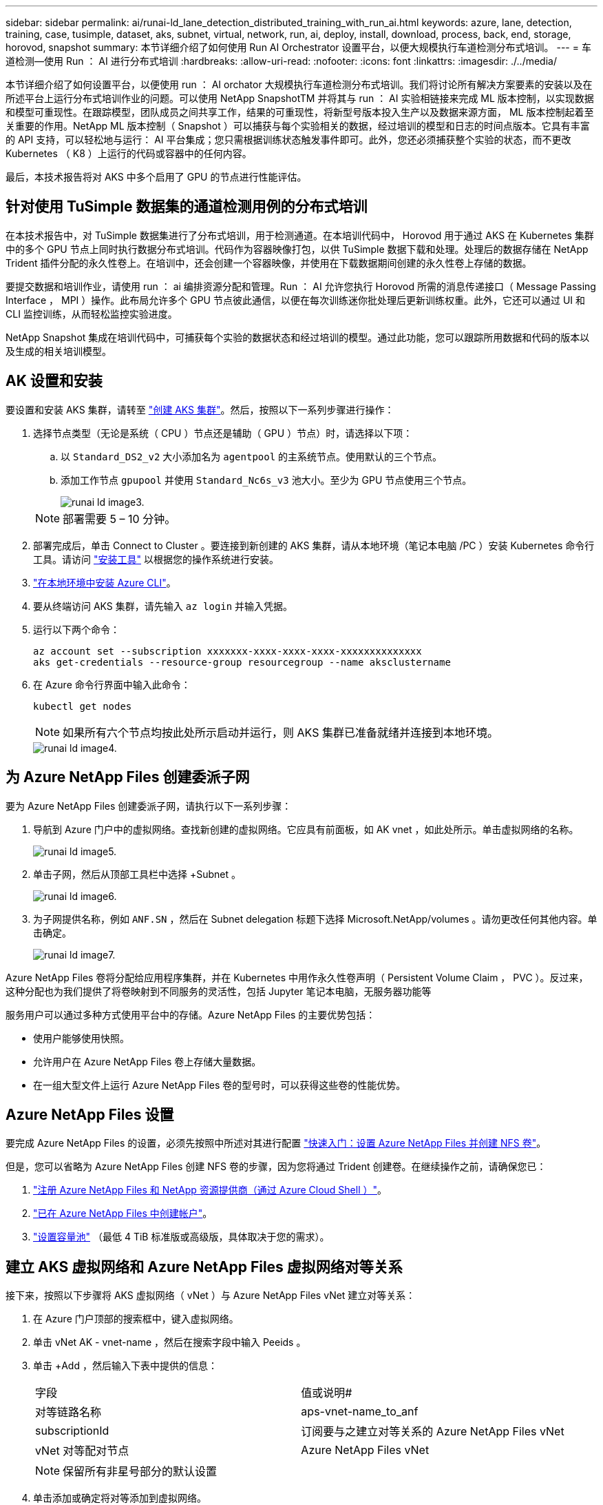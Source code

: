---
sidebar: sidebar 
permalink: ai/runai-ld_lane_detection_distributed_training_with_run_ai.html 
keywords: azure, lane, detection, training, case, tusimple, dataset, aks, subnet, virtual, network, run, ai, deploy, install, download, process, back, end, storage, horovod, snapshot 
summary: 本节详细介绍了如何使用 Run AI Orchestrator 设置平台，以便大规模执行车道检测分布式培训。 
---
= 车道检测—使用 Run ： AI 进行分布式培训
:hardbreaks:
:allow-uri-read: 
:nofooter: 
:icons: font
:linkattrs: 
:imagesdir: ./../media/


[role="lead"]
本节详细介绍了如何设置平台，以便使用 run ： AI orchator 大规模执行车道检测分布式培训。我们将讨论所有解决方案要素的安装以及在所述平台上运行分布式培训作业的问题。可以使用 NetApp SnapshotTM 并将其与 run ： AI 实验相链接来完成 ML 版本控制，以实现数据和模型可重现性。在跟踪模型，团队成员之间共享工作，结果的可重现性，将新型号版本投入生产以及数据来源方面， ML 版本控制起着至关重要的作用。NetApp ML 版本控制（ Snapshot ）可以捕获与每个实验相关的数据，经过培训的模型和日志的时间点版本。它具有丰富的 API 支持，可以轻松地与运行： AI 平台集成；您只需根据训练状态触发事件即可。此外，您还必须捕获整个实验的状态，而不更改 Kubernetes （ K8 ）上运行的代码或容器中的任何内容。

最后，本技术报告将对 AKS 中多个启用了 GPU 的节点进行性能评估。



== 针对使用 TuSimple 数据集的通道检测用例的分布式培训

在本技术报告中，对 TuSimple 数据集进行了分布式培训，用于检测通道。在本培训代码中， Horovod 用于通过 AKS 在 Kubernetes 集群中的多个 GPU 节点上同时执行数据分布式培训。代码作为容器映像打包，以供 TuSimple 数据下载和处理。处理后的数据存储在 NetApp Trident 插件分配的永久性卷上。在培训中，还会创建一个容器映像，并使用在下载数据期间创建的永久性卷上存储的数据。

要提交数据和培训作业，请使用 run ： ai 编排资源分配和管理。Run ： AI 允许您执行 Horovod 所需的消息传递接口（ Message Passing Interface ， MPI ）操作。此布局允许多个 GPU 节点彼此通信，以便在每次训练迷你批处理后更新训练权重。此外，它还可以通过 UI 和 CLI 监控训练，从而轻松监控实验进度。

NetApp Snapshot 集成在培训代码中，可捕获每个实验的数据状态和经过培训的模型。通过此功能，您可以跟踪所用数据和代码的版本以及生成的相关培训模型。



== AK 设置和安装

要设置和安装 AKS 集群，请转至 https://docs.microsoft.com/azure/aks/kubernetes-walkthrough-portal["创建 AKS 集群"^]。然后，按照以下一系列步骤进行操作：

. 选择节点类型（无论是系统（ CPU ）节点还是辅助（ GPU ）节点）时，请选择以下项：
+
.. 以 `Standard_DS2_v2` 大小添加名为 `agentpool` 的主系统节点。使用默认的三个节点。
.. 添加工作节点 `gpupool` 并使用 `Standard_Nc6s_v3` 池大小。至少为 GPU 节点使用三个节点。
+
image::runai-ld_image3.png[runai ld image3.]

+

NOTE: 部署需要 5 – 10 分钟。



. 部署完成后，单击 Connect to Cluster 。要连接到新创建的 AKS 集群，请从本地环境（笔记本电脑 /PC ）安装 Kubernetes 命令行工具。请访问 https://kubernetes.io/docs/tasks/tools/install-kubectl/["安装工具"^] 以根据您的操作系统进行安装。
. https://docs.microsoft.com/cli/azure/install-azure-cli["在本地环境中安装 Azure CLI"^]。
. 要从终端访问 AKS 集群，请先输入 `az login` 并输入凭据。
. 运行以下两个命令：
+
....
az account set --subscription xxxxxxx-xxxx-xxxx-xxxx-xxxxxxxxxxxxxx
aks get-credentials --resource-group resourcegroup --name aksclustername
....
. 在 Azure 命令行界面中输入此命令：
+
....
kubectl get nodes
....
+

NOTE: 如果所有六个节点均按此处所示启动并运行，则 AKS 集群已准备就绪并连接到本地环境。

+
image::runai-ld_image4.png[runai ld image4.]





== 为 Azure NetApp Files 创建委派子网

要为 Azure NetApp Files 创建委派子网，请执行以下一系列步骤：

. 导航到 Azure 门户中的虚拟网络。查找新创建的虚拟网络。它应具有前面板，如 AK vnet ，如此处所示。单击虚拟网络的名称。
+
image::runai-ld_image5.png[runai ld image5.]

. 单击子网，然后从顶部工具栏中选择 +Subnet 。
+
image::runai-ld_image6.png[runai ld image6.]

. 为子网提供名称，例如 `ANF.SN` ，然后在 Subnet delegation 标题下选择 Microsoft.NetApp/volumes 。请勿更改任何其他内容。单击确定。
+
image::runai-ld_image7.png[runai ld image7.]



Azure NetApp Files 卷将分配给应用程序集群，并在 Kubernetes 中用作永久性卷声明（ Persistent Volume Claim ， PVC ）。反过来，这种分配也为我们提供了将卷映射到不同服务的灵活性，包括 Jupyter 笔记本电脑，无服务器功能等

服务用户可以通过多种方式使用平台中的存储。Azure NetApp Files 的主要优势包括：

* 使用户能够使用快照。
* 允许用户在 Azure NetApp Files 卷上存储大量数据。
* 在一组大型文件上运行 Azure NetApp Files 卷的型号时，可以获得这些卷的性能优势。




== Azure NetApp Files 设置

要完成 Azure NetApp Files 的设置，必须先按照中所述对其进行配置 https://docs.microsoft.com/azure/azure-netapp-files/azure-netapp-files-quickstart-set-up-account-create-volumes["快速入门：设置 Azure NetApp Files 并创建 NFS 卷"^]。

但是，您可以省略为 Azure NetApp Files 创建 NFS 卷的步骤，因为您将通过 Trident 创建卷。在继续操作之前，请确保您已：

. https://docs.microsoft.com/azure/azure-netapp-files/azure-netapp-files-register["注册 Azure NetApp Files 和 NetApp 资源提供商（通过 Azure Cloud Shell ）"^]。
. https://docs.microsoft.com/azure/azure-netapp-files/azure-netapp-files-create-netapp-account["已在 Azure NetApp Files 中创建帐户"^]。
. https://docs.microsoft.com/en-us/azure/azure-netapp-files/azure-netapp-files-set-up-capacity-pool["设置容量池"^] （最低 4 TiB 标准版或高级版，具体取决于您的需求）。




== 建立 AKS 虚拟网络和 Azure NetApp Files 虚拟网络对等关系

接下来，按照以下步骤将 AKS 虚拟网络（ vNet ）与 Azure NetApp Files vNet 建立对等关系：

. 在 Azure 门户顶部的搜索框中，键入虚拟网络。
. 单击 vNet AK - vnet-name ，然后在搜索字段中输入 Peeids 。
. 单击 +Add ，然后输入下表中提供的信息：
+
|===


| 字段 | 值或说明# 


| 对等链路名称 | aps-vnet-name_to_anf 


| subscriptionId | 订阅要与之建立对等关系的 Azure NetApp Files vNet 


| vNet 对等配对节点 | Azure NetApp Files vNet 
|===
+

NOTE: 保留所有非星号部分的默认设置

. 单击添加或确定将对等添加到虚拟网络。


有关详细信息，请访问 https://docs.microsoft.com/azure/virtual-network/tutorial-connect-virtual-networks-portal["创建，更改或删除虚拟网络对等关系"^]。



== Trident

Trident 是 NetApp 为应用程序容器永久性存储维护的一个开源项目。Trident 已作为外部配置程序控制器实施，该控制器本身作为 POD 运行，可监控卷并完全自动化配置过程。

NetApp Trident 通过创建和附加永久性卷来存储培训数据集和经过培训的模型，可以与 K8 平稳集成。借助此功能，数据科学家和数据工程师可以更轻松地使用 K8 ，而无需手动存储和管理数据集。Trident 还可以通过逻辑 API 集成将数据管理相关任务集成在一起，因此数据科学家无需学习管理新的数据平台。



=== 安装 Trident

要安装 Trident 软件，请完成以下步骤：

. https://helm.sh/docs/intro/install/["首先安装 Helm"^]。
. 下载并解压缩 Trident 21.01.1 安装程序。
+
....
wget https://github.com/NetApp/trident/releases/download/v21.01.1/trident-installer-21.01.1.tar.gz
tar -xf trident-installer-21.01.1.tar.gz
....
. 将目录更改为 `trident 安装程序` 。
+
....
cd trident-installer
....
. 将 `tridentctl` 复制到系统中的目录 ` $path.`
+
....
cp ./tridentctl /usr/local/bin
....
. 使用 Helm 在 K8s 集群上安装 Trident ：
+
.. 将目录更改为 helm 目录。
+
....
cd helm
....
.. 安装 Trident 。
+
....
helm install trident trident-operator-21.01.1.tgz --namespace trident --create-namespace
....
.. 按照通常的 K8s 方式检查 Trident Pod 的状态：
+
....
kubectl -n trident get pods
....
.. 如果所有 Pod 均已启动且正在运行，则会安装 Trident ，您可以继续操作。






== 设置 Azure NetApp Files 后端和存储类

要设置 Azure NetApp Files 后端和存储类，请完成以下步骤：

. 切换回主目录。
+
....
cd ~
....
. 克隆 https://github.com/dedmari/lane-detection-SCNN-horovod.git["项目存储库"^] `lan-detect-scnan-horovod` 。
. 转至 `trident — config` 目录。
+
....
cd ./lane-detection-SCNN-horovod/trident-config
....
. 创建 Azure 服务原则（服务原则是 Trident 如何与 Azure 通信以访问 Azure NetApp Files 资源）。
+
....
az ad sp create-for-rbac --name
....
+
输出应类似于以下示例：

+
....
{
  "appId": "xxxxx-xxxx-xxxx-xxxx-xxxxxxxxxxxx",
   "displayName": "netapptrident",
    "name": "http://netapptrident",
    "password": "xxxxxxxxxxxxxxx.xxxxxxxxxxxxxx",
    "tenant": "xxxxxxxx-xxxx-xxxx-xxxx-xxxxxxxxxxx"
 }
....
. 创建 Trident `backend json` 文件。
. 使用您的首选文本编辑器，填写 `anf-backend.json` 文件中下表中的以下字段。
+
|===
| 字段 | 价值 


| subscriptionId | 您的 Azure 订阅 ID 


| tenantId | 您的 Azure 租户 ID （上一步 AZ AD sp 的输出） 


| clientId | 您的应用程序 ID （来自上一步 AZ AD sp 的输出） 


| 客户端机密 | 您的密码（上一步 AZ AD sp 的输出） 
|===
+
此文件应类似于以下示例：

+
....
{
    "version": 1,
    "storageDriverName": "azure-netapp-files",
    "subscriptionID": "fakec765-4774-fake-ae98-a721add4fake",
    "tenantID": "fakef836-edc1-fake-bff9-b2d865eefake",
    "clientID": "fake0f63-bf8e-fake-8076-8de91e57fake",
    "clientSecret": "SECRET",
    "location": "westeurope",
    "serviceLevel": "Standard",
    "virtualNetwork": "anf-vnet",
    "subnet": "default",
    "nfsMountOptions": "vers=3,proto=tcp",
    "limitVolumeSize": "500Gi",
    "defaults": {
    "exportRule": "0.0.0.0/0",
    "size": "200Gi"
}
....
. 指示 Trident 在 `trident` 命名空间中创建 Azure NetApp Files 后端，使用 `anf-backend.json` 作为配置文件，如下所示：
+
....
tridentctl create backend -f anf-backend.json -n trident
....
. 创建存储类：
+
.. K8 用户使用按名称指定存储类的 PVC 配置卷。指示 K8s 使用以下命令创建一个存储类 `azurenetappfiles` ，该存储类将引用上一步中创建的 Azure NetApp Files 后端：
+
....
kubectl create -f anf-storage-class.yaml
....
.. 使用以下命令检查是否已创建存储类：
+
....
kubectl get sc azurenetappfiles
....
+
输出应类似于以下示例：

+
image::runai-ld_image8.png[runai ld image8.]







== 在 AKS 上部署和设置卷快照组件

如果集群未预安装正确的卷快照组件，则可以通过运行以下步骤手动安装这些组件：


NOTE: AK 1.18.14 没有预安装的 Snapshot 控制器。

. 使用以下命令安装 Snapshot 测试版 CRD ：
+
....
kubectl create -f https://raw.githubusercontent.com/kubernetes-csi/external-snapshotter/release-3.0/client/config/crd/snapshot.storage.k8s.io_volumesnapshotclasses.yaml
kubectl create -f https://raw.githubusercontent.com/kubernetes-csi/external-snapshotter/release-3.0/client/config/crd/snapshot.storage.k8s.io_volumesnapshotcontents.yaml
kubectl create -f https://raw.githubusercontent.com/kubernetes-csi/external-snapshotter/release-3.0/client/config/crd/snapshot.storage.k8s.io_volumesnapshots.yaml
....
. 使用 GitHub 中的以下文档安装 Snapshot 控制器：
+
....
kubectl apply -f https://raw.githubusercontent.com/kubernetes-csi/external-snapshotter/release-3.0/deploy/kubernetes/snapshot-controller/rbac-snapshot-controller.yaml
kubectl apply -f https://raw.githubusercontent.com/kubernetes-csi/external-snapshotter/release-3.0/deploy/kubernetes/snapshot-controller/setup-snapshot-controller.yaml
....
. 设置 K8s `volumesnapshotclass` ：创建卷快照之前，请先执行 https://netapp-trident.readthedocs.io/en/stable-v20.01/kubernetes/concepts/objects.html["卷快照类"^] 必须已设置。为 Azure NetApp Files 创建卷快照类，并使用它通过 NetApp Snapshot 技术实现 ML 版本控制。create `volumesnapshotclass netapp-csI-snapclass` 并将其设置为 default `volumesnapshotclass `，如下所例：
+
....
kubectl create -f netapp-volume-snapshot-class.yaml
....
+
输出应类似于以下示例：

+
image::runai-ld_image9.png[runai ld image9.]

. 使用以下命令检查是否已创建卷 Snapshot 副本类：
+
....
kubectl get volumesnapshotclass
....
+
输出应类似于以下示例：

+
image::runai-ld_image10.png[runai ld image10.]





== 运行： AI 安装

要安装 run ： ai ，请完成以下步骤：

. https://docs.run.ai/Administrator/Cluster-Setup/cluster-install/["在 AKS 上安装 run ： ai 集群"^]。
. 转至 app.runai.ai ，单击创建新项目，然后将其命名为 LAN-detection 。它将在 K8s 集群上创建一个命名空间，其开头为 `runai` - ，后跟项目名称。在这种情况下，创建的命名空间将为 runai-lane 检测。
+
image::runai-ld_image11.png[runai ld image11.]

. https://docs.run.ai/Administrator/Cluster-Setup/cluster-install/["安装 run ： ai 命令行界面"^]。
. 在您的终端上，使用以下命令将通道检测设置为默认运行： AI project ：
+
....
`runai config project lane-detection`
....
+
输出应类似于以下示例：

+
image::runai-ld_image12.png[runai ld image12.]

. 为项目命名空间创建 ClusterRole 和 ClusterRoleBinding （例如， `LANE-detection ）` 因此，属于 `runai-lan-detection` namespace 的默认服务帐户有权在作业执行期间执行 `volumesnapshot` 操作：
+
.. 使用以下命令列出命名空间以检查 `runai-lan-detection` 是否存在：
+
....
kubectl get namespaces
....
+
输出应类似于以下示例：

+
image::runai-ld_image13.png[runai ld image13.]



. 使用以下命令创建 ClusterRole `netappsnapshot` 和 ClusterRoleBinding`netappsnapshot` ：
+
....
`kubectl create -f runai-project-snap-role.yaml`
`kubectl create -f runai-project-snap-role-binding.yaml`
....




== 下载并将 TuSimple 数据集作为 run ： ai 作业处理

下载并处理运行时的 TuSimple 数据集的过程： AI 作业是可选的。其中包括以下步骤：

. 构建并推送 Docker 映像，或者如果要使用现有 Docker 映像（例如， `muneer7589/download-tusimple ： 1.0 ）` ，则省略此步骤
+
.. 切换到主目录：
+
....
cd ~
....
.. 转到项目的数据目录 `lan-detect-scnan-horovod` ：
+
....
cd ./lane-detection-SCNN-horovod/data
....
.. 修改 `build_image.sh` shell 脚本并将 Docker 存储库更改为您的。例如，将 `muneer7589` 替换为 Docker 存储库名称。您还可以更改 Docker 映像名称和标记（例如 `download-tusimple` 和 `1.0` ）：
+
image::runai-ld_image14.png[runai ld image14.]

.. 运行脚本以构建 Docker 映像，并使用以下命令将其推送到 Docker 存储库：
+
....
chmod +x build_image.sh
./build_image.sh
....


. 提交运行： AI 作业，以下载，提取，预处理并将 Tubple 通道检测数据集存储在一个 `PVC` 中，该 PVC 由 NetApp Trident 动态创建：
+
.. 使用以下命令提交运行： AI 作业：
+
....
runai submit
--name download-tusimple-data
--pvc azurenetappfiles:100Gi:/mnt
--image muneer7589/download-tusimple:1.0
....
.. 输入下表中的信息以提交运行： AI 作业：
+
|===
| 字段 | 值或问题描述 


| name | 作业的名称 


| -pvc | PVC 格式为 [StorageClassName] ： size ： ContainerMountPath 在上述作业提交中，您正在使用具有存储类 azurenetappfiles 的 Trident 根据需要创建 PVC 。此处的永久性卷容量为 100Gi ，并挂载在路径 /mnt 处。 


| 图像 | 创建此作业的容器时要使用的 Docker 映像 
|===
+
输出应类似于以下示例：

+
image::runai-ld_image15.png[runai ld image15.]

.. 列出已提交的运行： AI 作业。
+
....
runai list jobs
....
+
image::runai-ld_image16.png[runai ld image16.]

.. 检查提交的作业日志。
+
....
runai logs download-tusimple-data -t 10
....
+
image::runai-ld_image17.png[runai ld image17.]

.. 列出已创建的 `PVC` 。在下一步中使用此 `PVC` 命令进行培训。
+
....
kubectl get pvc | grep download-tusimple-data
....
+
输出应类似于以下示例：

+
image::runai-ld_image18.png[runai ld image18.]

.. 在 run ： ai UI （或 `app.run.ai` ）中检查作业。
+
image::runai-ld_image19.png[runai ld image19.]







== 使用 Horovod 执行分布式通道检测培训

使用 Horovod 执行分布式通道检测培训是一个可选过程。但是，需要执行以下步骤：

. 构建并推送 Docker 映像，或者如果要使用现有 Docker 映像（例如， `muneer7589/dist-lan-detection ： 3.1 ），请跳过此步骤：`
+
.. 切换到主目录。
+
....
cd ~
....
.. 转到项目目录 `lan-detect-scnan-horovod.`
+
....
cd ./lane-detection-SCNN-horovod
....
.. 修改 `build_image.sh` shell 脚本并将 Docker 存储库更改为您的（例如，将 `muneer7589` 替换为您的 Docker 存储库名称）。您也可以更改 Docker 映像名称和标记（例如， `dist-lan-detection` 和 `3.1 ）` 。
+
image::runai-ld_image20.png[runai ld image20.]

.. 运行脚本以构建 Docker 映像并推送到 Docker 存储库。
+
....
chmod +x build_image.sh
./build_image.sh
....


. 提交 Run ： AI 作业以执行分布式培训（ MPI ）：
+
.. 使用提交运行： AI 在上一步中自动创建 PVC （用于下载数据）仅允许您访问 RW ，这样不允许多个 Pod 或节点在分布式培训中访问同一 PVC 。将访问模式更新为 ReadWriteMany ，然后使用 Kubernetes 修补程序执行此操作。
.. 首先，运行以下命令以获取 PVC 的卷名称：
+
....
kubectl get pvc | grep download-tusimple-data
....
+
image::runai-ld_image21.png[runai ld image21.]

.. 修补卷并将访问模式更新为 ReadWriteMany （在以下命令中将卷名称替换为您的）：
+
....
kubectl patch pv pvc-bb03b74d-2c17-40c4-a445-79f3de8d16d5 -p '{"spec":{"accessModes":["ReadWriteMany"]}}'
....
.. 使用下表中的信息提交运行： AI MPI 作业以执行分布式培训` 作业：
+
....
runai submit-mpi
--name dist-lane-detection-training
--large-shm
--processes=3
--gpu 1
--pvc pvc-download-tusimple-data-0:/mnt
--image muneer7589/dist-lane-detection:3.1
-e USE_WORKERS="true"
-e NUM_WORKERS=4
-e BATCH_SIZE=33
-e USE_VAL="false"
-e VAL_BATCH_SIZE=99
-e ENABLE_SNAPSHOT="true"
-e PVC_NAME="pvc-download-tusimple-data-0"
....
+
|===
| 字段 | 值或问题描述 


| name | 分布式培训作业的名称 


| 大型 shm | 挂载大型 /dev/shm 设备这是一个挂载在 RAM 上的共享文件系统，可为多个 CPU 工作人员提供足够大的共享内存来处理批处理并将其加载到 CPU RAM 中。 


| 流程 | 分布式培训流程的数量 


| GPU | 要为此作业中的作业分配的 GPU/ 进程数，有三个 GPU 工作进程（ -processes=3 ），每个进程都分配有一个 GPU （ -GPU 1 ） 


| PVC | 使用由先前作业（ download-tusimple 数据）创建并挂载到路径 /mnt 的现有永久性卷（ vpvc 下载 -tusimple 数据 0 ） 


| 图像 | 创建此作业的容器时要使用的 Docker 映像 


2+| 定义要在容器中设置的环境变量 


| use_works. | 如果将参数设置为 true ，则会启用多进程数据加载 


| num_works. | 数据加载程序工作进程的数量 


| batch_size | 训练批大小 


| 使用 VAL | 如果将参数设置为 true ，则可以进行验证 


| Val_batch_size | 验证批处理大小 


| enable_snapshot | 如果将参数设置为 true ，则可以为 ML 版本控制创建数据和经过培训的模型快照 


| PVC_NAME | 要为其创建快照的 PVC 的名称。在提交的上述作业中，您将创建由数据集和经过培训的模型组成的 PVC-download-tusimple data-0 的快照 
|===
+
输出应类似于以下示例：

+
image::runai-ld_image22.png[runai ld image22.]

.. 列出已提交的作业。
+
....
runai list jobs
....
+
image::runai-ld_image23.png[runai ld image23.]

.. 已提交作业日志：
+
....
runai logs dist-lane-detection-training
....
+
image::runai-ld_image24.png[runai ld image24.]

.. 查看 Run 中的培训作业： AI GUI （或 app.runai.ai): run ： AI Dashboard ，如下图所示。第一个图详细介绍了为分布在 AKS 三个节点上的分布式培训作业分配的三个 GPU ，以及第二个运行： AI 作业：
+
image::runai-ld_image25.png[runai ld image25.]

+
image::runai-ld_image26.png[runai ld image26.]

.. 完成培训后，请检查创建的 NetApp Snapshot 副本，并将其与 run ： ai 作业链接在一起。
+
....
runai logs dist-lane-detection-training --tail 1
....
+
image::runai-ld_image27.png[runai ld image27.]

+
....
kubectl get volumesnapshots | grep download-tusimple-data-0
....






== 从 NetApp Snapshot 副本还原数据

要从 NetApp Snapshot 副本还原数据，请完成以下步骤：

. 切换到主目录。
+
....
cd ~
....
. 转到项目目录 `lan-detect-scnan-horovod` 。
+
....
cd ./lane-detection-SCNN-horovod
....
. 修改 `restore-snaphot-vc.yaml` 并将 `dataSource` `name` 字段更新到要从中还原数据的 Snapshot 副本。您也可以更改要将数据还原到的 PVC 名称，在此示例中为其 `restored-tusimple` 。
+
image::runai-ld_image29.png[runai ld image29.]

. 使用 `restore-snapshot-vc.yaml` 创建新的 PVC 。
+
....
kubectl create -f restore-snapshot-pvc.yaml
....
+
输出应类似于以下示例：

+
image::runai-ld_image30.png[runai ld image30.]

. 如果您要使用刚刚还原的数据进行培训，则作业提交将保持不变；在提交培训作业时，只需将 `vc_name` 替换为已还原的 `vc_name` ，如以下命令所示：
+
....
runai submit-mpi
--name dist-lane-detection-training
--large-shm
--processes=3
--gpu 1
--pvc restored-tusimple:/mnt
--image muneer7589/dist-lane-detection:3.1
-e USE_WORKERS="true"
-e NUM_WORKERS=4
-e BATCH_SIZE=33
-e USE_VAL="false"
-e VAL_BATCH_SIZE=99
-e ENABLE_SNAPSHOT="true"
-e PVC_NAME="restored-tusimple"
....




== 性能评估

为了显示解决方案的线性可扩展性，我们对以下两种情形进行了性能测试：一个 GPU 和三个 GPU 。在有关 TuSimple 通道检测数据集的培训中，我们捕获了 GPU 分配， GPU 和内存利用率，不同的单节点和三节点指标。为了分析培训过程中的资源利用率，数据增加了五倍。

借助解决方案，客户可以从一个小型数据集和几个 GPU 入手。当数据量和 GPU 需求增加时，客户可以动态地横向扩展标准层中的 TB ，并快速扩展到高级层，从而在不移动任何数据的情况下获得每 TB 吞吐量的四倍。本节将进一步介绍此过程。 link:runai-ld_lane_detection_distributed_training_with_run_ai.html#azure-netapp-files-service-levels["Azure NetApp Files 服务级别"]。

一个 GPU 的处理时间为 12 小时 45 分钟。三个节点上的三个 GPU 的处理时间约为 4 小时 30 分钟。

本文档其余部分中显示的图说明了根据各个业务需求提供的性能和可扩展性示例。

下图显示了 1 个 GPU 分配和内存利用率。

image::runai-ld_image31.png[runai ld image31]

下图显示了单节点 GPU 利用率。

image::runai-ld_image32.png[runai ld image32.]

下图显示了单节点内存大小（ 16 GB ）。

image::runai-ld_image33.png[runai ld image33]

下图显示了单节点 GPU 计数（ 1 ）。

image::runai-ld_image34.png[Runai ld image34]

下图显示了单节点 GPU 分配（ % ）。

image::runai-ld_image35.png[runai ld image35]

下图显示了三个节点上的三个 GPU — GPU 分配和内存。

image::runai-ld_image36.png[runai ld image36]

下图显示了三个节点的三个 GPU 利用率（ % ）。

image::runai-ld_image37.png[runai ld image37]

下图显示了三个节点的三个 GPU 内存利用率（ % ）。

image::runai-ld_image38.png[runai ld image38]



== Azure NetApp Files 服务级别

您可以通过将现有卷移动到使用的另一个容量池来更改此卷的服务级别 https://docs.microsoft.com/azure/azure-netapp-files/azure-netapp-files-service-levels["服务级别"^] 所需的卷。此卷的现有服务级别更改不需要迁移数据。它也不会影响对卷的访问。



=== 动态更改卷的服务级别

要更改卷的服务级别，请执行以下步骤：

. 在卷页面上，右键单击要更改其服务级别的卷。选择更改池。
+
image::runai-ld_image39.png[runai ld image39]

. 在更改池窗口中，选择要将卷移动到的容量池。然后，单击确定。
+
image::runai-ld_image40.png[runai ld image40]





=== 自动执行服务级别更改

动态服务级别更改当前仍在公有预览中，但默认情况下不会启用。要在 Azure 订阅上启用此功能，请按照文档 " 中提供的步骤进行操作 file:///C:\Users\crich\Downloads\•%09https:\docs.microsoft.com\azure\azure-netapp-files\dynamic-change-volume-service-level["动态更改卷的服务级别"^]。 "

* 您还可以对 Azure 使用以下命令： CLI 。有关更改 Azure NetApp Files 的池大小的详细信息，请访问 https://docs.microsoft.com/cli/azure/netappfiles/volume?view=azure-cli-latest-az_netappfiles_volume_pool_change["AZ netappfiles volume ：管理 Azure NetApp Files （ ANF ）卷资源"^]。
+
....
az netappfiles volume pool-change -g mygroup
--account-name myaccname
-pool-name mypoolname
--name myvolname
--new-pool-resource-id mynewresourceid
....
* 此处显示的 `set- aznetappfilesvolumepool` cmdlet 可更改 Azure NetApp Files 卷的池。有关更改卷池大小和 Azure PowerShell 的详细信息，请访问 https://docs.microsoft.com/powershell/module/az.netappfiles/set-aznetappfilesvolumepool?view=azps-5.8.0["更改 Azure NetApp Files 卷的池"^]。
+
....
Set-AzNetAppFilesVolumePool
-ResourceGroupName "MyRG"
-AccountName "MyAnfAccount"
-PoolName "MyAnfPool"
-Name "MyAnfVolume"
-NewPoolResourceId 7d6e4069-6c78-6c61-7bf6-c60968e45fbf
....

